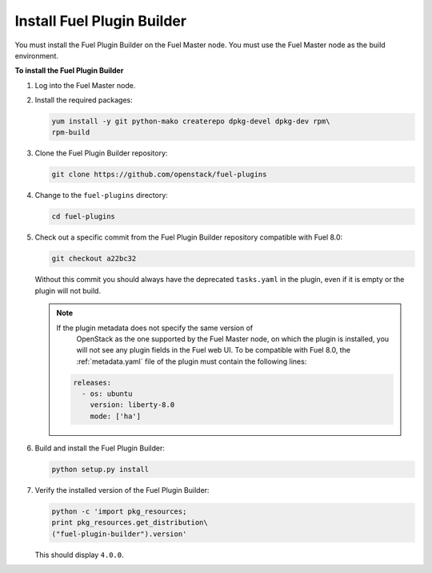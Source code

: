 
.. _install-plugin-builder:

Install Fuel Plugin Builder
---------------------------

You must install the Fuel Plugin Builder on the Fuel Master node.
You must use the Fuel Master node as the build environment.

**To install the Fuel Plugin Builder**

#. Log into the Fuel Master node.
#. Install the required packages:

   .. code-block:: console

      yum install -y git python-mako createrepo dpkg-devel dpkg-dev rpm\
      rpm-build

#. Clone the Fuel Plugin Builder repository:

   .. code-block:: console

      git clone https://github.com/openstack/fuel-plugins

#. Change to the ``fuel-plugins`` directory:

   .. code-block:: console

      cd fuel-plugins

#. Check out a specific commit from the Fuel Plugin Builder repository
   compatible with Fuel 8.0:

   .. code-block:: console

      git checkout a22bc32

   Without this commit you should always have the deprecated ``tasks.yaml``
   in the plugin, even if it is empty or the plugin will not build.

   .. note:: If the plugin metadata does not specify the same version of
             OpenStack as the one supported by the Fuel Master node,
             on which the plugin is installed, you will not see any
             plugin fields in the Fuel web UI. To be compatible with Fuel 8.0,
             the :ref:`metadata.yaml` file of the plugin must contain the
             following lines:

            .. code-block:: ini

               releases:
                 - os: ubuntu
                   version: liberty-8.0
                   mode: ['ha']

#. Build and install the Fuel Plugin Builder:

   .. code-block:: console

      python setup.py install

#. Verify the installed version of the Fuel Plugin Builder:

   .. code-block:: console

      python -c 'import pkg_resources;
      print pkg_resources.get_distribution\
      ("fuel-plugin-builder").version'
  
   This should display ``4.0.0``.